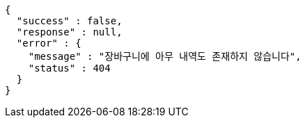 [source,options="nowrap"]
----
{
  "success" : false,
  "response" : null,
  "error" : {
    "message" : "장바구니에 아무 내역도 존재하지 않습니다",
    "status" : 404
  }
}
----